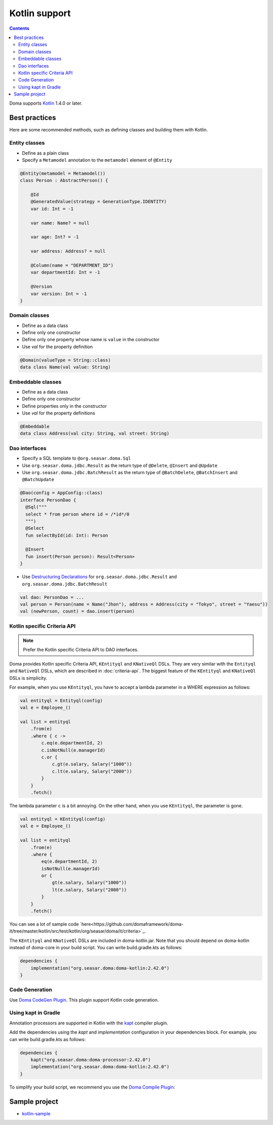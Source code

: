 ==============
Kotlin support
==============

.. contents::
   :depth: 3

Doma supports `Kotlin <https://kotlinlang.org/>`_ 1.4.0 or later.

Best practices
==============

Here are some recommended methods, such as defining classes and building them with Kotlin.

Entity classes
--------------

* Define as a plain class
* Specify a ``Metamodel`` annotation to the ``metamodel`` element of ``@Entity``

.. code-block:: java

    @Entity(metamodel = Metamodel())
    class Person : AbstractPerson() {

        @Id
        @GeneratedValue(strategy = GenerationType.IDENTITY)
        var id: Int = -1

        var name: Name? = null

        var age: Int? = -1

        var address: Address? = null

        @Column(name = "DEPARTMENT_ID")
        var departmentId: Int = -1

        @Version
        var version: Int = -1
    }

Domain classes
--------------

* Define as a data class
* Define only one constructor
* Define only one property whose name is ``value`` in the constructor
* Use `val` for the property definition

.. code-block:: java

  @Domain(valueType = String::class)
  data class Name(val value: String)

Embeddable classes
------------------

* Define as a data class
* Define only one constructor
* Define properties only in the constructor
* Use `val` for the property definitions

.. code-block:: java

  @Embeddable
  data class Address(val city: String, val street: String)

Dao interfaces
--------------

* Specify a SQL template to ``@org.seasar.doma.Sql``
* Use ``org.seasar.doma.jdbc.Result`` as the return type of ``@Delete``, ``@Insert`` and ``@Update``
* Use ``org.seasar.doma.jdbc.BatchResult`` as the return type of
  ``@BatchDelete``, ``@BatchInsert`` and ``@BatchUpdate``

.. code-block:: java

  @Dao(config = AppConfig::class)
  interface PersonDao {
    @Sql("""
    select * from person where id = /*id*/0
    """)
    @Select
    fun selectById(id: Int): Person

    @Insert
    fun insert(Person person): Result<Person>
  }

* Use `Destructuring Declarations <https://kotlinlang.org/docs/reference/multi-declarations.html>`_
  for ``org.seasar.doma.jdbc.Result`` and ``org.seasar.doma.jdbc.BatchResult``

.. code-block:: java

  val dao: PersonDao = ...
  val person = Person(name = Name("Jhon"), address = Address(city = "Tokyo", street = "Yaesu"))
  val (newPerson, count) = dao.insert(person)

.. _kotlin-specific-criteria-api:

Kotlin specific Criteria API
----------------------------

.. note::

    Prefer the Kotlin specific Criteria API to DAO interfaces.

Doma provides Kotlin specific Criteria API, ``KEntityql`` and ``KNativeQl`` DSLs.
They are very similar with the ``Entityql`` and ``NativeQl`` DSLs, which are described in :doc:`criteria-api`.
The biggest feature of the ``KEntityql`` and ``KNativeQl`` DSLs is simplicity.

For example, when you use ``KEntityql``, you have to accept a lambda parameter in a WHERE expression as follows:

.. code-block:: kotlin

    val entityql = Entityql(config)
    val e = Employee_()

    val list = entityql
        .from(e)
        .where { c ->
            c.eq(e.departmentId, 2)
            c.isNotNull(e.managerId)
            c.or {
                c.gt(e.salary, Salary("1000"))
                c.lt(e.salary, Salary("2000"))
            }
        }
        .fetch()

The lambda parameter ``c`` is a bit annoying.
On the other hand, when you use ``KEntityql``, the parameter is gone.

.. code-block:: kotlin

    val entityql = KEntityql(config)
    val e = Employee_()

    val list = entityql
        .from(e)
        .where {
            eq(e.departmentId, 2)
            isNotNull(e.managerId)
            or {
                gt(e.salary, Salary("1000"))
                lt(e.salary, Salary("2000"))
            }
        }
        .fetch()

You can see a lot of sample code `here<https://github.com/domaframework/doma-it/tree/master/kotlin/src/test/kotlin/org/seasar/doma/it/criteria>`_.

The ``KEntityql`` and ``KNativeQl`` DSLs are included in doma-kotlin.jar.
Note that you should depend on doma-kotlin instead of doma-core in your build script.
You can write build.gradle.kts as follows:

.. code-block:: kotlin

    dependencies {
        implementation("org.seasar.doma:doma-kotlin:2.42.0")
    }

Code Generation
---------------

Use `Doma CodeGen Plugin <https://github.com/domaframework/doma-codegen-plugin>`_.
This plugin support Kotlin code generation.

Using kapt in Gradle
--------------------

Annotation processors are supported in Kotlin with the
`kapt <https://kotlinlang.org/docs/reference/kapt.html>`_ compiler plugin.

Add the dependencies using the `kapt` and `implementation` configuration in your dependencies block.
For example, you can write build.gradle.kts as follows:

.. code-block:: kotlin

    dependencies {
        kapt("org.seasar.doma:doma-processor:2.42.0")
        implementation("org.seasar.doma:doma-kotlin:2.42.0")
    }

To simplify your build script, we recommend you use
the `Doma Compile Plugin <https://github.com/domaframework/doma-compile-plugin>`_:

Sample project
==============

* `kotlin-sample <https://github.com/domaframework/kotlin-sample>`_
